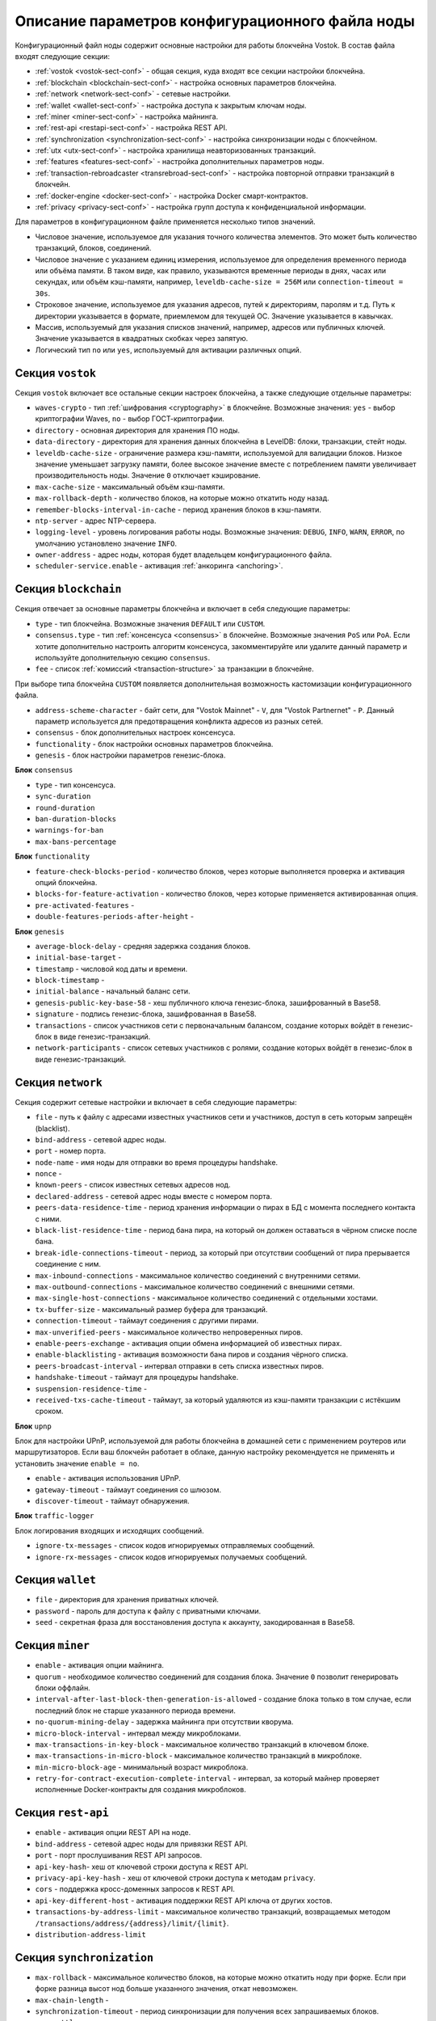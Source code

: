 
.. _config-description:

Описание параметров конфигурационного файла ноды
====================================================

Конфигурационный файл ноды содержит основные настройки для работы блокчейна Vostok. В состав файла входят следующие секции:

* :ref:`vostok <vostok-sect-conf>` - общая секция, куда входят все секции настройки блокчейна.
* :ref:`blockchain <blockchain-sect-conf>` - настройка основных параметров блокчейна.
* :ref:`network <network-sect-conf>` - сетевые настройки.
* :ref:`wallet <wallet-sect-conf>` - настройка доступа к закрытым ключам ноды.
* :ref:`miner <miner-sect-conf>` - настройка майнинга.
* :ref:`rest-api <restapi-sect-conf>` - настройка REST API.
* :ref:`synchronization <synchronization-sect-conf>` - настройка синхронизации ноды с блокчейном.
* :ref:`utx <utx-sect-conf>` - настройка хранилища неавторизованных транзакций.
* :ref:`features <features-sect-conf>` - настройка дополнительных параметров ноды.
* :ref:`transaction-rebroadcaster <transrebroad-sect-conf>` - настройка повторной отправки транзакций в блокчейн.
* :ref:`docker-engine <docker-sect-conf>` - настройка Docker смарт-контрактов.
* :ref:`privacy <privacy-sect-conf>` - настройка групп доступа к конфиденциальной информации.

Для параметров в конфигурационном файле применяется несколько типов значений.

* Числовое значение, используемое для указания точного количества элементов. Это может быть количество транзакций, блоков, соединений.
* Числовое значение с указанием единиц измерения, используемое для определения временного периода или объёма памяти. В таком виде, как правило, указываются временные периоды в днях, часах или секундах, или объём кэш-памяти, например, ``leveldb-cache-size = 256M`` или ``connection-timeout = 30s``.
* Строковое значение, используемое для указания адресов, путей к директориям, паролям и т.д. Путь к директории указывается в формате, приемлемом для текущей ОС. Значение указывается в кавычках.
* Массив, используемый для указания списков значений, например, адресов или публичных ключей. Значение указывается в квадратных скобках через запятую.
* Логический тип ``no`` или ``yes``, используемый для активации различных опций.

.. _vostok-sect-conf:

Секция ``vostok``
---------------------

Секция ``vostok`` включает все остальные секции настроек блокчейна, а также следующие отдельные параметры:

* ``waves-crypto`` - тип :ref:`шифрования <cryptography>` в блокчейне. Возможные значения: ``yes`` - выбор криптографии Waves, ``no`` - выбор ГОСТ-криптографии.
* ``directory`` - основная директория для хранения ПО ноды.
* ``data-directory`` - директория для хранения данных блокчейна в LevelDB: блоки, транзакции, стейт ноды.
* ``leveldb-cache-size`` - ограничение размера кэш-памяти, используемой для валидации блоков. Низкое значение уменьшает загрузку памяти, более высокое значение вместе с потреблением памяти увеличивает производительность ноды. Значение ``0`` отключает кэширование.
* ``max-cache-size`` - максимальный объём кэш-памяти. 
* ``max-rollback-depth`` - количество блоков, на которые можно откатить ноду назад.
* ``remember-blocks-interval-in-cache`` - период хранения блоков в кэш-памяти.
* ``ntp-server`` - адрес NTP-сервера.
* ``logging-level`` - уровень логирования работы ноды. Возможные значения: ``DEBUG``, ``INFO``, ``WARN``, ``ERROR``, по умолчанию установлено значение ``INFO``.
* ``owner-address`` - адрес ноды, которая будет владельцем конфигурационного файла.
* ``scheduler-service.enable`` - активация :ref:`анкоринга <anchoring>`.

.. _blockchain-sect-conf:

Секция ``blockchain``
-----------------------

Секция отвечает за основные параметры блокчейна и включает в себя следующие параметры:

* ``type`` - тип блокчейна. Возможные значения ``DEFAULT`` или ``CUSTOM``.
* ``consensus.type`` - тип :ref:`консенсуса <consensus>` в блокчейне. Возможные значения ``PoS`` или ``PoA``. Если хотите дополнительно настроить алгоритм консенсуса, закомментируйте или удалите данный параметр и используйте дополнительную секцию ``consensus``.
* ``fee`` - список :ref:`комиссий <transaction-structure>` за транзакции в блокчейне.

При выборе типа блокчейна ``CUSTOM`` появляется дополнительная возможность кастомизации конфигурационного файла.

* ``address-scheme-character`` - байт сети, для "Vostok Mainnet" - ``V``, для "Vostok Partnernet" - ``P``. Данный параметр используется для предотвращения конфликта адресов из разных сетей.
* ``consensus`` - блок дополнительных настроек консенсуса.
* ``functionality`` - блок настройки основных параметров блокчейна.
* ``genesis`` - блок настройки параметров генезис-блока.

**Блок** ``consensus``

* ``type`` - тип консенсуса.
* ``sync-duration``
* ``round-duration``
* ``ban-duration-blocks``
* ``warnings-for-ban``
* ``max-bans-percentage``

**Блок** ``functionality``

* ``feature-check-blocks-period`` - количество блоков, через которые выполняется проверка и активация опций блокчейна.
* ``blocks-for-feature-activation`` - количество блоков, через которые применяется активированная опция.
* ``pre-activated-features`` - 
* ``double-features-periods-after-height`` - 

**Блок** ``genesis``

* ``average-block-delay`` - средняя задержка создания блоков.
* ``initial-base-target`` - 
* ``timestamp`` - числовой код даты и времени.
* ``block-timestamp`` - 
* ``initial-balance`` - начальный баланс сети.
* ``genesis-public-key-base-58`` - хеш публичного ключа генезис-блока, зашифрованный в Base58.
* ``signature`` - подпись генезис-блока, зашифрованная в Base58.
* ``transactions`` - список участников сети с первоначальным балансом, создание которых войдёт в генезис-блок в виде генезис-транзакций.
* ``network-participants`` - список сетевых участников с ролями, создание которых войдёт в генезис-блок в виде генезис-транзакций.

.. _network-sect-conf:

Секция ``network``
-------------------------

Секция содержит сетевые настройки и включает в себя следующие параметры:

* ``file`` - путь к файлу с адресами известных участников сети и участников, доступ в сеть которым запрещён (blacklist).
* ``bind-address`` - сетевой адрес ноды.
* ``port`` - номер порта.
* ``node-name`` - имя ноды для отправки во время процедуры handshake.
* ``nonce`` - 
* ``known-peers`` - список известных сетевых адресов нод.
* ``declared-address`` - сетевой адрес ноды вместе с номером порта.
* ``peers-data-residence-time`` - период хранения информации о пирах в БД с момента последнего контакта с ними.
* ``black-list-residence-time`` - период бана пира, на который он должен оставаться в чёрном списке после бана.
* ``break-idle-connections-timeout`` - период, за который при отсутствии сообщений от пира прерывается соединение с ним.
* ``max-inbound-connections`` - максимальное количество соединений с внутренними сетями.
* ``max-outbound-connections`` - максимальное количество соединений с внешними сетями.
* ``max-single-host-connections`` - максимальное количество соединений с отдельными хостами.
* ``tx-buffer-size`` - максимальный размер буфера для транзакций.
* ``connection-timeout`` - таймаут соединения с другими пирами.
* ``max-unverified-peers`` - максимальное количество непроверенных пиров.
* ``enable-peers-exchange`` - активация опции обмена информацией об известных пирах.
* ``enable-blacklisting`` - активация возможности бана пиров и создания чёрного списка.
* ``peers-broadcast-interval`` - интервал отправки в сеть списка известных пиров.
* ``handshake-timeout`` - таймаут для процедуры handshake.
* ``suspension-residence-time`` - 
* ``received-txs-cache-timeout`` - таймаут, за который удаляются из кэш-памяти транзакции с истёкшим сроком. 

**Блок** ``upnp``

Блок для настройки UPnP, используемой для работы блокчейна в домашней сети с применением роутеров или маршрутизаторов. Если ваш блокчейн работает в облаке, данную настройку рекомендуется не применять и установить значение ``enable = no``.

* ``enable`` - активация использования UPnP.
* ``gateway-timeout`` - таймаут соединения со шлюзом.
* ``discover-timeout`` - таймаут обнаружения.

**Блок** ``traffic-logger``

Блок логирования входящих и исходящих сообщений.

* ``ignore-tx-messages`` - список кодов игнорируемых отправляемых сообщений.
* ``ignore-rx-messages`` - список кодов игнорируемых получаемых сообщений.

.. _wallet-sect-conf:

Секция ``wallet``
---------------------

* ``file`` - директория для хранения приватных ключей.
* ``password`` - пароль для доступа к файлу с приватными ключами.
* ``seed`` - секретная фраза для восстановления доступа к аккаунту, закодированная в Base58.

.. _miner-sect-conf:

Секция ``miner``
-----------------------

* ``enable`` - активация опции майнинга.
* ``quorum`` - необходимое количество соединений для создания блока. Значение ``0`` позволит генерировать блоки оффлайн.
* ``interval-after-last-block-then-generation-is-allowed`` - создание блока только в том случае, если последний блок не старше указанного периода времени.
* ``no-quorum-mining-delay`` - задержка майнинга при отсутствии кворума.
* ``micro-block-interval`` - интервал между микроблоками.
* ``max-transactions-in-key-block`` - максимальное количество транзакций в ключевом блоке.
* ``max-transactions-in-micro-block`` - максимальное количество транзакций в микроблоке.
* ``min-micro-block-age`` - минимальный возраст микроблока.
* ``retry-for-contract-execution-complete-interval`` - интервал, за который майнер проверяет исполненные Docker-контракты для создания микроблоков.

.. _restapi-sect-conf:

Секция ``rest-api``
-----------------------

* ``enable`` - активация опции REST API на ноде.
* ``bind-address`` - сетевой адрес ноды для привязки REST API.
* ``port`` - порт прослушивания REST API запросов.
* ``api-key-hash``- хеш от ключевой строки доступа к REST API.
* ``privacy-api-key-hash`` - хеш от ключевой строки доступа к методам ``privacy``.
* ``cors`` - поддержка кросс-доменных запросов к REST API.
* ``api-key-different-host`` - активация поддержки REST API ключа от других хостов.
* ``transactions-by-address-limit`` - максимальное количество транзакций, возвращаемых методом ``/transactions/address/{address}/limit/{limit}``.
* ``distribution-address-limit`` 

.. _synchronization-sect-conf:

Секция ``synchronization``
-------------------------------

* ``max-rollback`` - максимальное количество блоков, на которые можно откатить ноду при форке. Если при форке разница высот нод больше указанного значения, откат невозможен.
* ``max-chain-length`` -
* ``synchronization-timeout`` - период синхронизации для получения всех запрашиваемых блоков.
* ``score-ttl`` - 

**Блок** ``invalid-blocks-storage``

Блок для настройки невалидных блоков в кэш-памяти.

* ``max-size`` - максимальное количество элементов в кэш-памяти.
* ``timeout`` - период хранения невалидных блоков и их владельцев в чёрном списке.
 
 **Блок** ``history-replier``

 Блок настроек репликации истории кэш-памяти.

* ``max-micro-block-cache-size`` - максимальное количество микроблоков для кэширования.
* ``max-block-cache-size``- максимальное количество блоков для кэширования.
 
**Блок** ``utx-synchronizer``

Блок настроек синхронизации неподтверждённых транзакций.

* ``network-tx-cache-size`` - максимальный объём кэш-памяти для неподтверждённых транзакций.
* ``network-tx-cache-time`` - максимальное время кэширования для неподтверждённых транзакций.
* ``max-buffer-size`` - максимальное количество транзакций в буфере. При достижении лимита буфера нода обработает все транзакции в пакетном режиме.
* ``max-buffer-time`` - максимальное время хранения транзакций в буфере. При достижении лимита времени нода обработает все транзакции в пакетном режиме.

**Блок** ``micro-block-synchronizer``

* ``wait-response-timeout`` - максимальное время ожидания до нового запроса на создание следующего микроблока.
* ``processed-micro-blocks-cache-timeout`` - время хранения подписей обработанных микроблоков.
* ``inv-cache-timeout`` - время хранения микроблоков с информацией об их нодах для предотвращения повторной обработки.

.. _utx-sect-conf:

Секция ``utx``
-----------------

* ``max-size`` - количество хранимых неподтверждённых транзакций.
* ``memory-limit`` - лимит памяти, по умолчанию 1 Гб.
* ``cleanup-interval`` - интервал запуска очистки пула неподтверждённых транзакций.
* ``blacklist-sender-addresses`` - список адресов, попавших в чёрный список.
* ``allow-blacklisted-transfer-to`` - список адресов, к которым могут приходить транзакции от адресов из чёрного списка.
* ``allow-transactions-from-smart-accounts`` - список адресов, к которым могут приходить транзакции от смарт-аккаунтов.

.. _features-sect-conf:

Секция ``features``
----------------------

* ``auto-shutdown-on-unsupported-feature``
* ``supported``

.. _transrebroad-sect-conf:

Секция ``transaction-rebroadcaster``
--------------------------------------
    
* ``enable`` 
* ``delay``
* ``types``

.. _docker-sect-conf:

Секция ``docker-engine``
---------------------

* ``enable`` - активация опции создания Docker смарт-контрактов.
* ``docker-host`` - имя хоста.
* ``node-rest-api`` - адрес доступа к REST API ноды, если используется хост для Docker.
* ``integration-tests-mode-enable`` - активация опции запуска тестов интеграции.
* ``reuse-containers`` - активация повторного использования docker-контейнеров для выполнения последующих смарт-контрактов.
* ``remove-container-after`` - период времени, после которого происходит автоматическое удаление контейнера.
* ``allow-net-access`` - активация доступа в сеть для смарт-контрактов.
* ``remote-registries`` - список удалённых registry репозиториев для запуска Docker-контрактов.
* ``check-registry-auth-on-startup`` - проверка авторизации на registry репозиториях при старте ноды.

**Блок** ``docker-auth``

Блок для указания параметров авторизации для Docker хоста.

* ``username`` - логин.
* ``password`` - пароль.

**Блок** ``execution-limits``

Блок настройки выполнения Docker контрактов.

* ``timeout`` - таймаут для исполнения смарт-контракта.
* ``memory`` - лимит памяти в мегабайтах для смарт-контракта.
* ``memory-swap`` - размер файла подкачки в мегабайтах для смарт-контракта.

**Блок** ``contract-execution-messages-cache``

Блок настройки кэширования сообщений исполняемых контрактов.

* ``expire-after`` - время жизни сообщений в кэш-памяти.
* ``max-buffer-size`` - максимальное количество сообщений буфере. При достижении лимита буфера нода обработает все сообщения в пакетном режиме.
* ``max-buffer-time`` - максимальное время хранения сообщений в буфере. При достижении лимита буфера нода обработает все сооющения в пакетном режиме.

.. _privacy-sect-conf:

Секция ``privacy``
--------------------

Секция содержит блок ``storage``, в котором настраивается БД для хранения конфиденциальных данных.

**Блок** ``storage``

* ``enabled`` = false
* ``url`` - адрес БД PostgreSQL.
* ``driver`` - имя драйвера JDBC.
* ``profile`` - имя профиля для доступа к JDBC.
* ``user`` - имя пользователя для доступа к БД.
* ``password`` - пароль для доступа к БД.
* ``connectionPool`` - имя пула соединений. По умолчанию ``HikariCP``.
* ``connectionTimeout`` - таймаут для соединения.
* ``connectionTestQuery`` - имя тестового запроса.
* ``queueSize`` - размер очереди запросов.
* ``numThreads`` - количество одновременных подключений
* ``schema`` - схема взаимодействия.
* ``migration-dir`` - директория для миграции данных.













